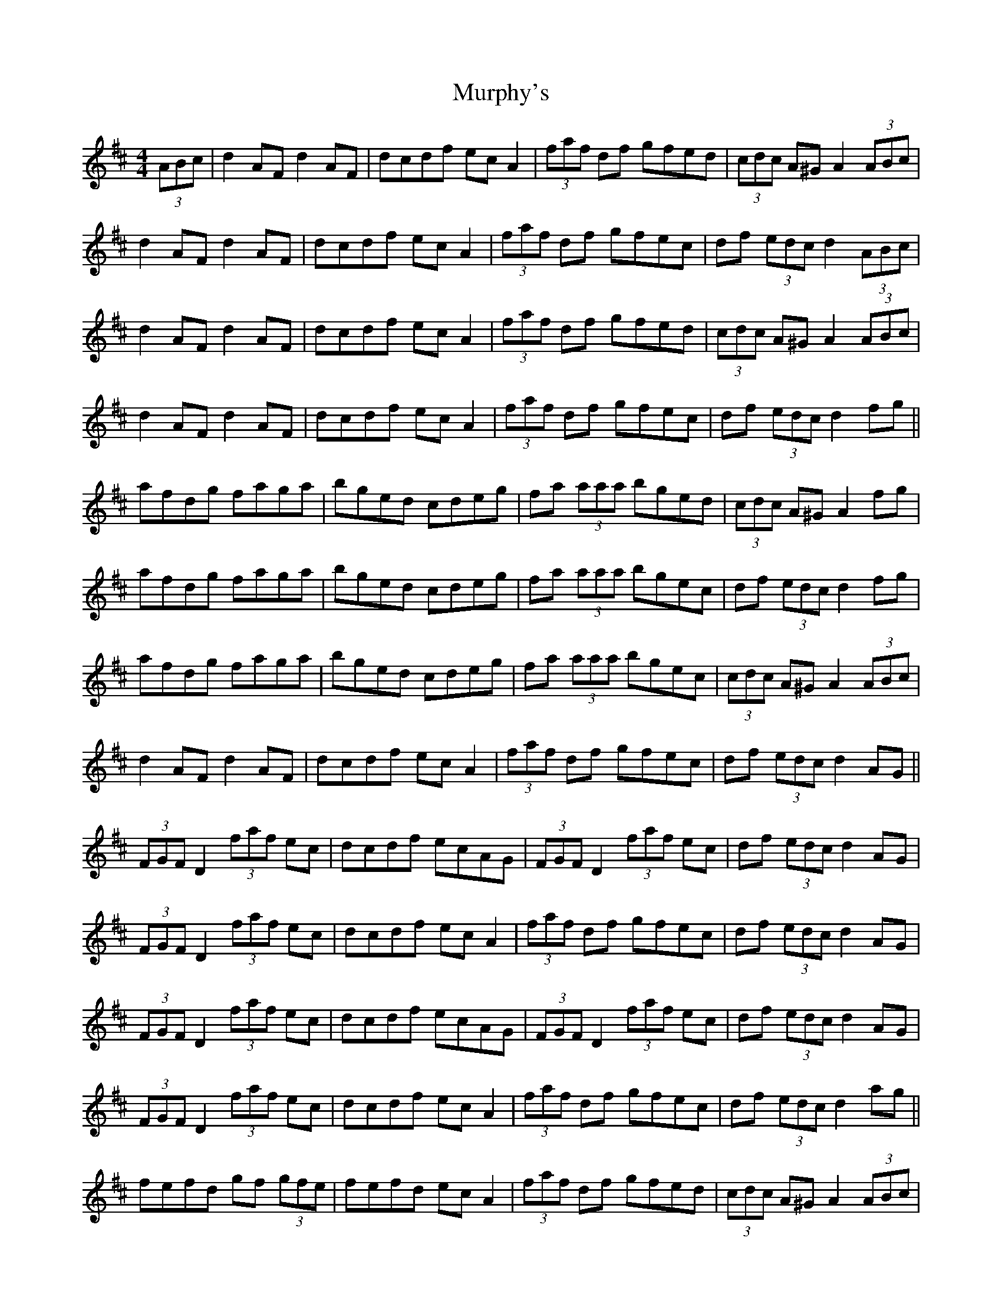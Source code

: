 X: 28568
T: Murphy's
R: hornpipe
M: 4/4
K: Dmajor
(3ABc|d2AF d2AF|dcdf ecA2|(3faf df gfed|(3cdc A^G A2 (3ABc|
d2AF d2AF|dcdf ecA2|(3faf df gfec|df (3edc d2 (3ABc|
d2AF d2AF|dcdf ecA2|(3faf df gfed|(3cdc A^G A2 (3ABc|
d2AF d2AF|dcdf ecA2|(3faf df gfec|df (3edc d2 fg||
afdg faga|bged cdeg|fa (3aaa bged|(3cdc A^G A2 fg|
afdg faga|bged cdeg|fa (3aaa bgec|df (3edc d2 fg|
afdg faga|bged cdeg|fa (3aaa bgec|(3cdc A^G A2 (3ABc|
d2AF d2AF|dcdf ecA2|(3faf df gfec|df (3edc d2AG||
(3FGF D2 (3faf ec|dcdf ecAG|(3FGF D2 (3faf ec|df (3edc d2 AG|
(3FGF D2 (3faf ec|dcdf ecA2|(3faf df gfec|df (3edc d2 AG|
(3FGF D2 (3faf ec|dcdf ecAG|(3FGF D2 (3faf ec|df (3edc d2 AG|
(3FGF D2 (3faf ec|dcdf ecA2|(3faf df gfec|df (3edc d2 ag||
fefd gf (3gfe|fefd ec A2|(3faf df gfed|(3cdc A^G A2 (3ABc|
d2AF d2AF|dcdf ecA2|(3faf df gfec|df (3edc d2ag|
fefd gf (3gfe|fefd ec A2|(3faf df gfed|(3cdc A^G A2 (3ABc|
dcdf eceg|fdfa gfge|fgaf gfec|dfec d2||

